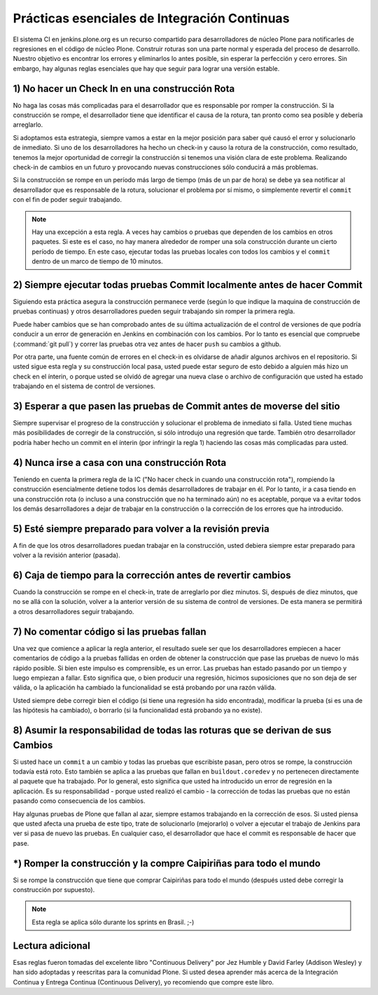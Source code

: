 .. -*- coding: utf-8 -*-

Prácticas esenciales de Integración Continuas
=============================================

El sistema CI en jenkins.plone.org es un recurso compartido para desarrolladores
de núcleo Plone para notificarles de regresiones en el código de núcleo Plone. Construir roturas son una parte normal y esperada del proceso de desarrollo. Nuestro objetivo es encontrar los errores y eliminarlos lo antes posible, sin esperar la perfección y cero errores. Sin embargo, hay algunas reglas esenciales que hay que seguir para lograr una versión estable.


1) No hacer un Check In en una construcción Rota
------------------------------------------------

No haga las cosas más complicadas para el desarrollador que es responsable por romper la construcción. Si la construcción se rompe, el desarrollador tiene que identificar el
causa de la rotura, tan pronto como sea posible y debería arreglarlo.

Si adoptamos esta estrategia, siempre vamos a estar en la mejor posición para saber qué causó el error y solucionarlo de inmediato. Si uno de los desarrolladores ha
hecho un check-in y causo la rotura de la construcción, como resultado, tenemos la mejor oportunidad de corregir la construcción si tenemos una visión clara de este problema. Realizando check-in de cambios en un futuro y provocando nuevas construcciones sólo conducirá a más problemas.

Si la construcción se rompe en un período más largo de tiempo (más de un par de
hora) se debe ya sea notificar al desarrollador que es responsable de la
rotura, solucionar el problema por sí mismo, o simplemente revertir el ``commit`` con el fin de poder seguir trabajando.

.. note::

    Hay una excepción a esta regla. A veces hay cambios o pruebas
    que dependen de los cambios en otros paquetes. Si este es el caso, no hay
    manera alrededor de romper una sola construcción durante un cierto período de tiempo. En este caso, ejecutar todas las pruebas locales con todos los cambios y el ``commit`` dentro de un marco de tiempo de 10 minutos.


2) Siempre ejecutar todas pruebas Commit localmente antes de hacer Commit
-------------------------------------------------------------------------

Siguiendo esta práctica asegura la construcción permanece verde (según lo que indique la maquina de construcción de pruebas continuas) y otros desarrolladores pueden
seguir trabajando sin romper la primera regla.

Puede haber cambios que se han comprobado antes de su última actualización de
el control de versiones de que podría conducir a un error de generación en Jenkins en
combinación con los cambios. Por lo tanto es esencial que compruebe
(:command:`git pull`) y correr las pruebas otra vez antes de hacer ``push`` su cambios a github.

Por otra parte, una fuente común de errores en el check-in es olvidarse de añadir algunos
archivos en el repositorio. Si usted sigue esta regla y su construcción local pasa, usted puede estar seguro de esto debido a alguien más hizo un check en el ínterin, 
o porque usted se olvidó de agregar una nueva clase o archivo de configuración que usted ha estado trabajando en el sistema de control de versiones.


3) Esperar a que pasen las pruebas de Commit antes de moverse del sitio
-----------------------------------------------------------------------

Siempre supervisar el progreso de la construcción y solucionar el problema de inmediato si falla. Usted tiene muchas más posibilidades de corregir de la construcción, si sólo
introdujo una regresión que tarde. También otro desarrollador podría haber
hecho un commit en el ínterin (por infringir la regla 1) haciendo las cosas más complicadas
para usted.


4) Nunca irse a casa con una construcción Rota
----------------------------------------------

Teniendo en cuenta la primera regla de la IC ("No hacer check in cuando una construcción rota"),
rompiendo la construcción esencialmente detiene todos los demás desarrolladores de trabajar en él.
Por lo tanto, ir a casa tiendo en una construcción rota (o incluso a una construcción que no ha terminado aún) no es aceptable, porque va a evitar todos los demás
desarrolladores a dejar de trabajar en la construcción o la corrección de los errores que ha
introducido.


5) Esté siempre preparado para volver a la revisión previa
----------------------------------------------------------

A fin de que los otros desarrolladores puedan trabajar en la construcción, usted debiera
siempre estar preparado para volver a la revisión anterior (pasada).


6) Caja de tiempo para la corrección antes de revertir cambios
--------------------------------------------------------------

Cuando la construcción se rompe en el check-in, trate de arreglarlo por diez minutos. Si, después de
diez minutos, que no se allá con la solución, volver a la anterior
versión de su sistema de control de versiones. De esta manera se permitirá a otros
desarrolladores seguir trabajando.


7) No comentar código si las pruebas fallan
-------------------------------------------

Una vez que comience a aplicar la regla anterior, el resultado suele ser que
los desarrolladores empiecen a hacer comentarios de código a la pruebas fallidas en orden de obtener la construcción
que pase las pruebas de nuevo lo más rápido posible. Si bien este impulso es comprensible, es un error. Las pruebas han estado pasando por un tiempo y luego empiezan a fallar.
Esto significa que, o bien producir una regresión, hicimos suposiciones que no son
deja de ser válida, o la aplicación ha cambiado la funcionalidad se está probando por una razón válida.

Usted siempre debe corregir bien el código (si tiene una regresión
ha sido encontrada), modificar la prueba (si es una de las hipótesis ha cambiado), o
borrarlo (si la funcionalidad está probando ya no existe).


8) Asumir la responsabilidad de todas las roturas que se derivan de sus Cambios
-------------------------------------------------------------------------------

Si usted hace un ``commit`` a un cambio y todas las pruebas que escribiste pasan, pero otros se rompe, la
construcción todavía está roto. Esto también se aplica a las pruebas que fallan en
``buildout.coredev`` y no pertenecen directamente al paquete que ha trabajado.
Por lo general, esto significa que usted ha introducido un error de regresión en la
aplicación. Es su responsabilidad - porque usted realizó el cambio - la corrección de todas las pruebas que no están pasando como consecuencia de los cambios.

Hay algunas pruebas de Plone que fallan al azar, siempre estamos trabajando en la corrección de esos. Si usted piensa que usted afecta una prueba de este tipo, trate de solucionarlo (mejorarlo) o volver a ejecutar el trabajo de Jenkins para ver si pasa de nuevo las pruebas. En cualquier caso, el desarrollador que
hace el commit es responsable de hacer que pase.


*) Romper la construcción y la compre Caipiriñas para todo el mundo
-------------------------------------------------------------------

Si se rompe la construcción que tiene que comprar Caipiriñas para todo el mundo (después usted
debe corregir la construcción por supuesto).

.. note::

    Esta regla se aplica sólo durante los sprints en Brasil. ;-)


Lectura adicional
-----------------

Esas reglas fueron tomadas del excelente libro "Continuous Delivery" por Jez Humble y David Farley (Addison Wesley) y han sido adoptadas y reescritas para la comunidad Plone. Si usted desea aprender más acerca de la Integración Continua y Entrega Continua (Continuous Delivery), yo recomiendo que compre este libro.
